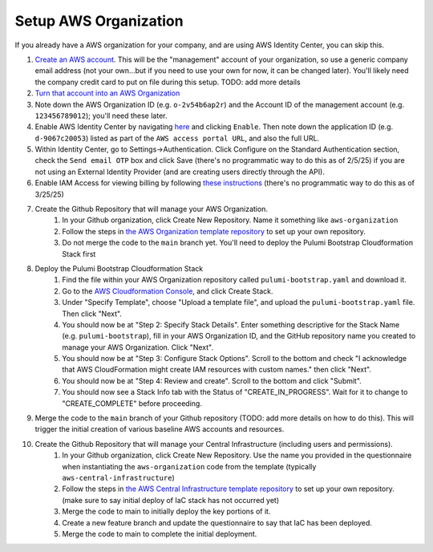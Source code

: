 Setup AWS Organization
======================
.. _setup-aws:

If you already have a AWS organization for your company, and are using AWS Identity Center, you can skip this.

#. `Create an AWS account <https://signin.aws.amazon.com/signup?request_type=register>`_. This will be the "management" account of your organization, so use a generic company email address (not your own...but if you need to use your own for now, it can be changed later). You'll likely need the company credit card to put on file during this setup. TODO: add more details
#. `Turn that account into an AWS Organization <https://docs.aws.amazon.com/organizations/latest/userguide/orgs_manage_org_create.html>`_
#. Note down the AWS Organization ID (e.g. ``o-2v54b6ap2r``) and the Account ID of the management account (e.g. ``123456789012``); you'll need these later.
#. Enable AWS Identity Center by navigating `here <https://console.aws.amazon.com/singlesignon>`_ and clicking ``Enable``. Then note down the application ID (e.g. ``d-9067c20053``) listed as part of the ``AWS access portal URL``, and also the full URL.
#. Within Identity Center, go to Settings->Authentication. Click Configure on the Standard Authentication section, check the ``Send email OTP`` box and click Save (there's no programmatic way to do this as of 2/5/25) if you are not using an External Identity Provider (and are creating users directly through the API).
#. Enable IAM Access for viewing billing by following `these instructions <https://docs.aws.amazon.com/managedservices/latest/onboardingguide/activate-iam-access-to-console.html>`_ (there's no programmatic way to do this as of 3/25/25)
#. Create the Github Repository that will manage your AWS Organization.
    #. In your Github organization, click Create New Repository. Name it something like ``aws-organization``
    #. Follow the steps in `the AWS Organization template repository <https://github.com/LabAutomationAndScreening/copier-aws-organization>`_ to set up your own repository.
    #. Do not merge the code to the ``main`` branch yet. You'll need to deploy the Pulumi Bootstrap Cloudformation Stack first
#. Deploy the Pulumi Bootstrap Cloudformation Stack
    #. Find the file within your AWS Organization repository called ``pulumi-bootstrap.yaml`` and download it.
    #. Go to the `AWS Cloudformation Console <https://console.aws.amazon.com/cloudformation>`_, and click Create Stack.
    #. Under "Specify Template", choose "Upload a template file", and upload the ``pulumi-bootstrap.yaml`` file. Then click "Next".
    #. You should now be at "Step 2: Specify Stack Details". Enter something descriptive for the Stack Name (e.g. ``pulumi-bootstrap``), fill in your AWS Organization ID, and the GitHub repository name you created to manage your AWS Organization. Click "Next".
    #. You should now be at "Step 3: Configure Stack Options". Scroll to the bottom and check "I acknowledge that AWS CloudFormation might create IAM resources with custom names." then click "Next".
    #. You should now be at "Step 4: Review and create". Scroll to the bottom and click "Submit".
    #. You should now see a Stack Info tab with the Status of "CREATE_IN_PROGRESS". Wait for it to change to "CREATE_COMPLETE" before proceeding.
#. Merge the code to the ``main`` branch of your Github repository (TODO: add more details on how to do this). This will trigger the initial creation of various baseline AWS accounts and resources.
#. Create the Github Repository that will manage your Central Infrastructure (including users and permissions).
    #. In your Github organization, click Create New Repository. Use the name you provided in the questionnaire when instantiating the ``aws-organization`` code from the template (typically ``aws-central-infrastructure``)
    #. Follow the steps in `the AWS Central Infrastructure template repository <https://github.com/LabAutomationAndScreening/copier-aws-central-infrastructure>`_ to set up your own repository. (make sure to say initial deploy of IaC stack has not occurred yet)
    #. Merge the code to main to initially deploy the key portions of it.
    #. Create a new feature branch and update the questionnaire to say that IaC has been deployed.
    #. Merge the code to main to complete the initial deployment.
